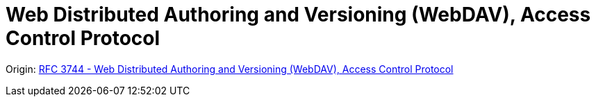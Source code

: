 = Web Distributed Authoring and Versioning (WebDAV), Access Control Protocol
:toc: left

====
Origin: https://www.rfc-editor.org/rfc/rfc3744.html[RFC 3744 - Web Distributed Authoring and Versioning (WebDAV), Access Control Protocol]
====
